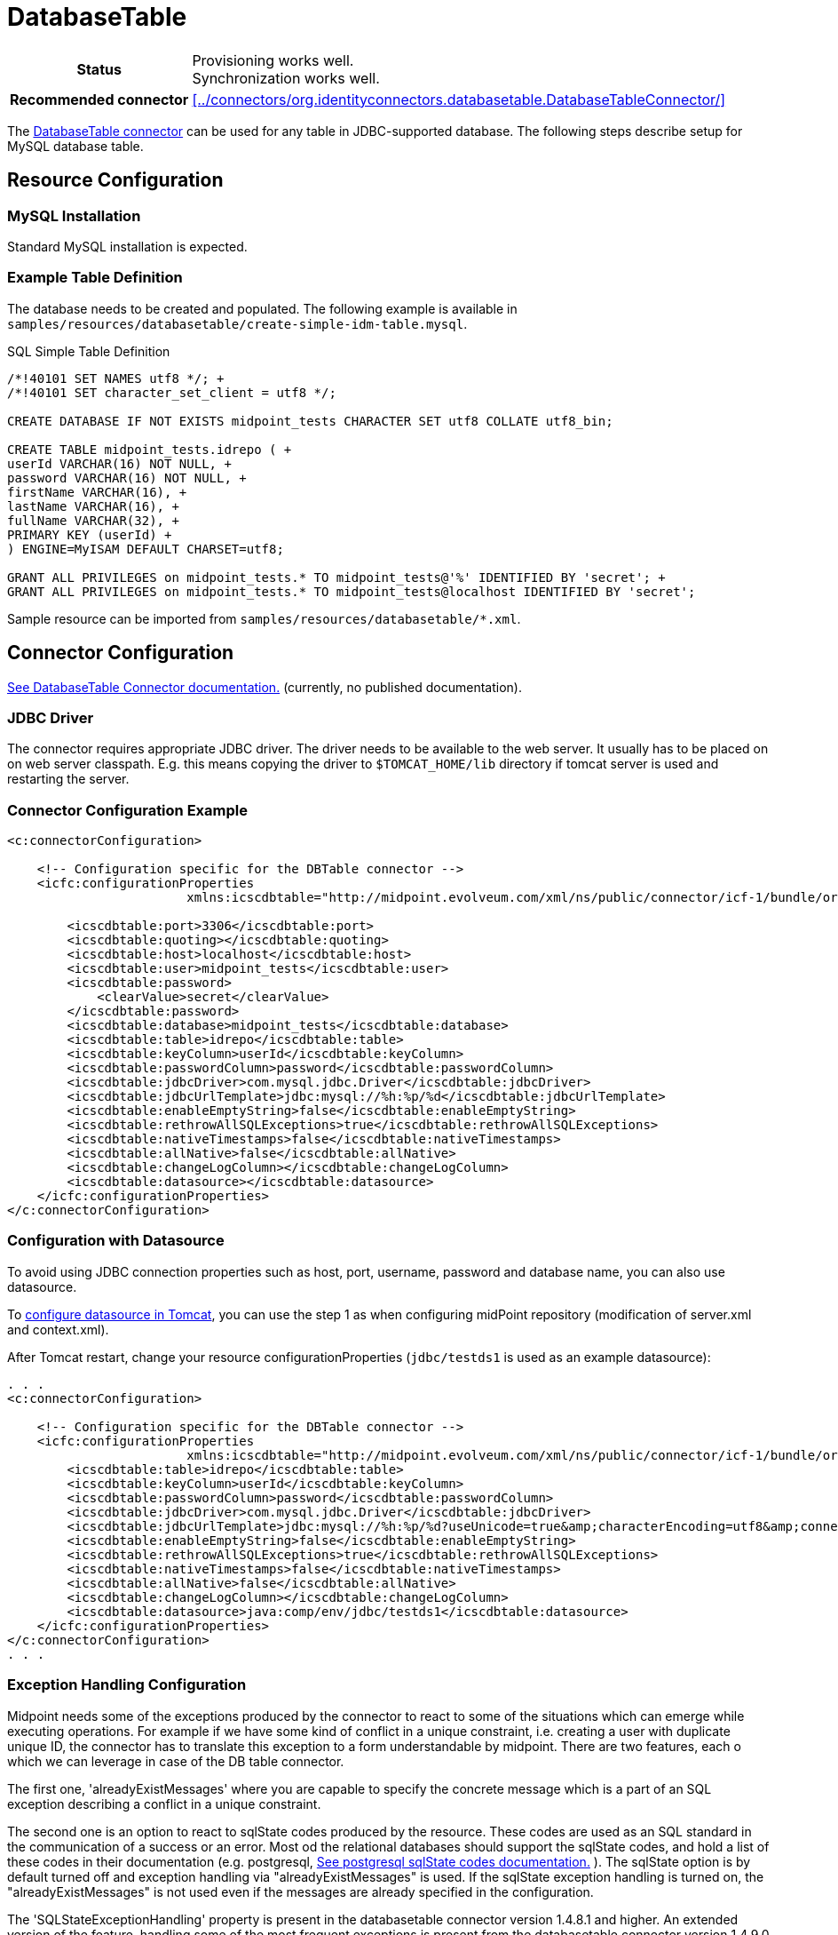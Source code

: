 = DatabaseTable
:page-wiki-name: DatabaseTable
:page-wiki-id: 3145736
:page-wiki-metadata-create-user: vix
:page-wiki-metadata-create-date: 2011-09-23T15:38:16.602+02:00
:page-wiki-metadata-modify-user: mmacik
:page-wiki-metadata-modify-date: 2019-11-25T15:44:33.673+01:00
:page-toc: top
:page-upkeep-status: yellow

[%autowidth,cols="h,1"]
|===
| Status
| Provisioning works well. +
Synchronization works well.

| Recommended connector
| xref:../connectors/org.identityconnectors.databasetable.DatabaseTableConnector/[]
|===

The xref:../connectors/org.identityconnectors.databasetable.DatabaseTableConnector/[DatabaseTable connector] can be used for any table in JDBC-supported database.
The following steps describe setup for MySQL database table.

== Resource Configuration

=== MySQL Installation

Standard MySQL installation is expected.


=== Example Table Definition

The database needs to be created and populated.
The following example is available in `samples/resources/databasetable/create-simple-idm-table.mysql`.

.SQL Simple Table Definition
[source,sql]
----
/*!40101 SET NAMES utf8 */; +
/*!40101 SET character_set_client = utf8 */;

CREATE DATABASE IF NOT EXISTS midpoint_tests CHARACTER SET utf8 COLLATE utf8_bin;

CREATE TABLE midpoint_tests.idrepo ( +
userId VARCHAR(16) NOT NULL, +
password VARCHAR(16) NOT NULL, +
firstName VARCHAR(16), +
lastName VARCHAR(16), +
fullName VARCHAR(32), +
PRIMARY KEY (userId) +
) ENGINE=MyISAM DEFAULT CHARSET=utf8;

GRANT ALL PRIVILEGES on midpoint_tests.* TO midpoint_tests@'%' IDENTIFIED BY 'secret'; +
GRANT ALL PRIVILEGES on midpoint_tests.* TO midpoint_tests@localhost IDENTIFIED BY 'secret';
----

Sample resource can be imported from `samples/resources/databasetable/*.xml`.


== Connector Configuration

link:http://openicf.forgerock.org/connectors/databasetable/configuration.html[See DatabaseTable Connector documentation.] (currently, no published documentation).


=== JDBC Driver

The connector requires appropriate JDBC driver.
The driver needs to be available to the web server.
It usually has to be placed on on web server classpath.
E.g. this means copying the driver to `$TOMCAT_HOME/lib` directory if tomcat server is used and restarting the server.


=== Connector Configuration Example

[source,xml]
----
<c:connectorConfiguration>

    <!-- Configuration specific for the DBTable connector -->
    <icfc:configurationProperties
                        xmlns:icscdbtable="http://midpoint.evolveum.com/xml/ns/public/connector/icf-1/bundle/org.forgerock.openicf.connectors.databasetable-connector/org.identityconnectors.databasetable.DatabaseTableConnector">

        <icscdbtable:port>3306</icscdbtable:port>
        <icscdbtable:quoting></icscdbtable:quoting>
        <icscdbtable:host>localhost</icscdbtable:host>
        <icscdbtable:user>midpoint_tests</icscdbtable:user>
        <icscdbtable:password>
            <clearValue>secret</clearValue>
        </icscdbtable:password>
        <icscdbtable:database>midpoint_tests</icscdbtable:database>
        <icscdbtable:table>idrepo</icscdbtable:table>
        <icscdbtable:keyColumn>userId</icscdbtable:keyColumn>
        <icscdbtable:passwordColumn>password</icscdbtable:passwordColumn>
        <icscdbtable:jdbcDriver>com.mysql.jdbc.Driver</icscdbtable:jdbcDriver>
        <icscdbtable:jdbcUrlTemplate>jdbc:mysql://%h:%p/%d</icscdbtable:jdbcUrlTemplate>
        <icscdbtable:enableEmptyString>false</icscdbtable:enableEmptyString>
        <icscdbtable:rethrowAllSQLExceptions>true</icscdbtable:rethrowAllSQLExceptions>
        <icscdbtable:nativeTimestamps>false</icscdbtable:nativeTimestamps>
        <icscdbtable:allNative>false</icscdbtable:allNative>
        <icscdbtable:changeLogColumn></icscdbtable:changeLogColumn>
        <icscdbtable:datasource></icscdbtable:datasource>
    </icfc:configurationProperties>
</c:connectorConfiguration>

----


=== Configuration with Datasource

To avoid using JDBC connection properties such as host, port, username, password and database name, you can also use datasource.

To xref:/midpoint/reference/repository/generic/configuration/#data-source-configuration[configure datasource in Tomcat], you can use the step 1 as when configuring midPoint repository (modification of server.xml and context.xml).

After Tomcat restart, change your resource configurationProperties (`jdbc/testds1` is used as an example datasource):

[source,xml]
----
. . .
<c:connectorConfiguration>

    <!-- Configuration specific for the DBTable connector -->
    <icfc:configurationProperties
                        xmlns:icscdbtable="http://midpoint.evolveum.com/xml/ns/public/connector/icf-1/bundle/org.forgerock.openicf.connectors.databasetable-connector/org.identityconnectors.databasetable.DatabaseTableConnector">
        <icscdbtable:table>idrepo</icscdbtable:table>
        <icscdbtable:keyColumn>userId</icscdbtable:keyColumn>
        <icscdbtable:passwordColumn>password</icscdbtable:passwordColumn>
        <icscdbtable:jdbcDriver>com.mysql.jdbc.Driver</icscdbtable:jdbcDriver>
        <icscdbtable:jdbcUrlTemplate>jdbc:mysql://%h:%p/%d?useUnicode=true&amp;characterEncoding=utf8&amp;connectionCollation=utf8_bin</icscdbtable:jdbcUrlTemplate>
        <icscdbtable:enableEmptyString>false</icscdbtable:enableEmptyString>
        <icscdbtable:rethrowAllSQLExceptions>true</icscdbtable:rethrowAllSQLExceptions>
        <icscdbtable:nativeTimestamps>false</icscdbtable:nativeTimestamps>
        <icscdbtable:allNative>false</icscdbtable:allNative>
        <icscdbtable:changeLogColumn></icscdbtable:changeLogColumn>
        <icscdbtable:datasource>java:comp/env/jdbc/testds1</icscdbtable:datasource>
    </icfc:configurationProperties>
</c:connectorConfiguration>
. . .
----

=== Exception Handling Configuration

Midpoint needs some of the exceptions produced by the connector to react to some of the situations which can emerge while executing operations. For example if we have some kind of conflict in a unique constraint, i.e. creating a user with duplicate unique ID, the connector has to translate this exception to a form understandable by midpoint. There are two features, each o which we can leverage in case of the DB table connector.

The first one, 'alreadyExistMessages' where you are capable to specify the concrete message which is a part of an SQL exception describing a conflict in a unique constraint.

The second one is an option to react to sqlState codes produced by the resource. These codes are used as an SQL standard in the communication of a success or an error. Most od the relational databases should support the sqlState codes, and hold a list of these codes in their documentation (e.g. postgresql, link:https://www.postgresql.org/docs/current/errcodes-appendix.html[See postgresql sqlState codes documentation.] ). The sqlState option is by default turned off and exception handling via "alreadyExistMessages" is used. If the sqlState exception handling is turned on, the "alreadyExistMessages" is not used even if the messages are already specified in the configuration.

The 'SQLStateExceptionHandling' property is present in the databasetable connector version 1.4.8.1 and higher. An extended version of the feature, handling some of the most frequent exceptions is present from the databasetable connector version 1.4.9.0 and higher.

The new connector versions contain multiple fields where you are capable of specifying the concrete sqlState codes for each type of the handled exceptions. The fields are mutivalued so you are capable of adding multiple sqlState codes for the specific exceptions. Please see the example configuration below, the configuration holds both the 'alreadyExistMessages' and 'SQLStateExceptionHandling' properties. The 'SQLStateExceptionHandling' property acts as a switch to activate the sqlState exception handling feature. Additionally there are the sqlState code fields, e.g. "SQLStateAlreadyExists". If an sqlState code is not present then the exception will be evaluated with an generic exception.


[source,xml]
----
. . .
	<connectorConfiguration>
        <icfc:configurationProperties xmlns:icscdbtable="http://midpoint.evolveum.com/xml/ns/public/connector/icf-1/bundle/com.evolveum.polygon.connector-databasetable/org.identityconnectors.databasetable.DatabaseTableConnector">
            <icscdbtable:host>localhost</icscdbtable:host>
            <icscdbtable:port>5433</icscdbtable:port>
            <icscdbtable:user>midpoint_tests</icscdbtable:user>
            <icscdbtable:password>
				<clearValue>secret</clearValue>
            </icscdbtable:password>
            <icscdbtable:database>midpoint_tests</icscdbtable:database>
            <icscdbtable:table>accounts</icscdbtable:table>
            <icscdbtable:keyColumn>ACCOUNTID</icscdbtable:keyColumn>
            <icscdbtable:passwordColumn>PASSWORD</icscdbtable:passwordColumn>
            <icscdbtable:jdbcDriver>org.postgresql.Driver</icscdbtable:jdbcDriver>
            <icscdbtable:jdbcUrlTemplate>jdbc:postgresql://%h:%p/%d</icscdbtable:jdbcUrlTemplate>

			<!--alreadyExistMessages example, if SQLStateExceptionHandling is active this handling is not in use-->
            <icscdbtable:alreadyExistMessages>duplicate key value violates unique constraint, already exists</icscdbtable:alreadyExistMessages>

			<!--SQLStateExceptionHandling error codes, they are ofthen a part of the documentation for each relational database-->
            <icscdbtable:SQLStateAlreadyExists>23000</icscdbtable:SQLStateAlreadyExists>
            <icscdbtable:SQLStateAlreadyExists>23505</icscdbtable:SQLStateAlreadyExists>
            <icscdbtable:SQLStateConnectionFailed>08000</icscdbtable:SQLStateConnectionFailed>
            <icscdbtable:SQLStateConnectionFailed>08003</icscdbtable:SQLStateConnectionFailed>
            <icscdbtable:SQLStateConnectionFailed>08004</icscdbtable:SQLStateConnectionFailed>
            <icscdbtable:SQLStateConnectionFailed>08007</icscdbtable:SQLStateConnectionFailed>
            <icscdbtable:SQLStateConnectionFailed>08P01</icscdbtable:SQLStateConnectionFailed>
            <icscdbtable:SQLStateInvalidAttributeValue>22000</icscdbtable:SQLStateInvalidAttributeValue>
            <icscdbtable:SQLStateInvalidAttributeValue>22007</icscdbtable:SQLStateInvalidAttributeValue>
            <icscdbtable:SQLStateInvalidAttributeValue>22008</icscdbtable:SQLStateInvalidAttributeValue>
            <icscdbtable:SQLStateInvalidAttributeValue>22019</icscdbtable:SQLStateInvalidAttributeValue>
            <icscdbtable:SQLStateInvalidAttributeValue>23502</icscdbtable:SQLStateInvalidAttributeValue>
            <icscdbtable:SQLStateConfigurationException>0A000</icscdbtable:SQLStateConfigurationException>
            <icscdbtable:SQLStateConfigurationException>3F000</icscdbtable:SQLStateConfigurationException>

			<!--SQLStateExceptionHandling is by default deactivated, we need to set it to true-->
            <icscdbtable:SQLStateExceptionHandling>true</icscdbtable:SQLStateExceptionHandling>
        </icfc:configurationProperties>
    </connectorConfiguration>
. . .
----

=== Resource Sample

See resource samples in link:https://github.com/Evolveum/midpoint-samples/tree/master/samples/resources/databasetable[Git samples directory for DBTable connector (master)].